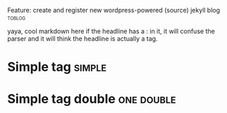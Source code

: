 ****** Feature: create and register new wordpress-powered (source) jekyll blog :toblog:
       yaya, cool
       markdown here
if the headline has a : in it, it will confuse the parser and it will think the headline is actually a tag.


* Simple tag :simple:
* Simple tag double :one:double:
